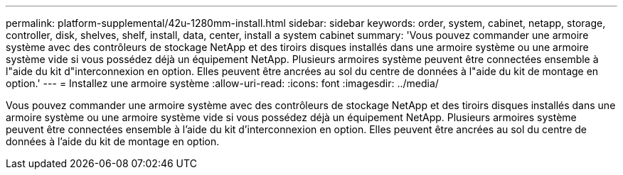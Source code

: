 ---
permalink: platform-supplemental/42u-1280mm-install.html 
sidebar: sidebar 
keywords: order, system, cabinet, netapp, storage, controller, disk, shelves, shelf, install, data, center, install a system cabinet 
summary: 'Vous pouvez commander une armoire système avec des contrôleurs de stockage NetApp et des tiroirs disques installés dans une armoire système ou une armoire système vide si vous possédez déjà un équipement NetApp. Plusieurs armoires système peuvent être connectées ensemble à l"aide du kit d"interconnexion en option. Elles peuvent être ancrées au sol du centre de données à l"aide du kit de montage en option.' 
---
= Installez une armoire système
:allow-uri-read: 
:icons: font
:imagesdir: ../media/


[role="lead"]
Vous pouvez commander une armoire système avec des contrôleurs de stockage NetApp et des tiroirs disques installés dans une armoire système ou une armoire système vide si vous possédez déjà un équipement NetApp. Plusieurs armoires système peuvent être connectées ensemble à l'aide du kit d'interconnexion en option. Elles peuvent être ancrées au sol du centre de données à l'aide du kit de montage en option.
